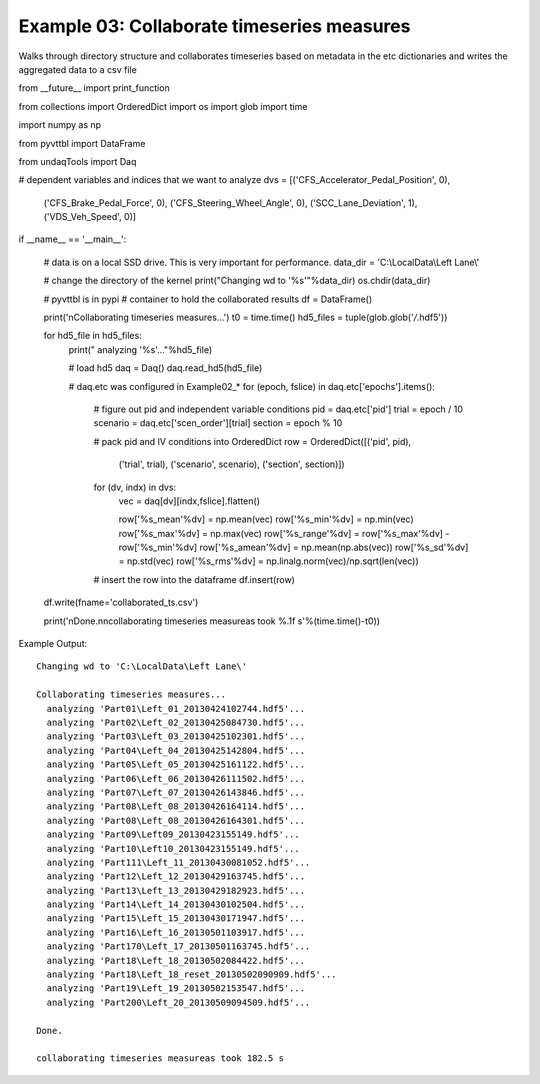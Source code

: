 Example 03: Collaborate timeseries measures
--------------------------------------------
Walks through directory structure and collaborates timeseries 
based on metadata in the etc dictionaries and writes the 
aggregated data to a csv file

::

from __future__ import print_function

from collections import OrderedDict
import os
import glob
import time

import numpy as np

from pyvttbl import DataFrame

from   undaqTools import Daq

# dependent variables and indices that we want to analyze
dvs = [('CFS_Accelerator_Pedal_Position', 0),
       ('CFS_Brake_Pedal_Force', 0),
       ('CFS_Steering_Wheel_Angle', 0),
       ('SCC_Lane_Deviation', 1),
       ('VDS_Veh_Speed', 0)]

if __name__ == '__main__':
    
    # data is on a local SSD drive. This is very important for performance.
    data_dir = 'C:\\LocalData\\Left Lane\\'
    
    # change the directory of the kernel
    print("Changing wd to '%s'"%data_dir)    
    os.chdir(data_dir)

    # pyvttbl is in pypi
    # container to hold the collaborated results
    df = DataFrame()
    
    print('\nCollaborating timeseries measures...')
    t0 = time.time()
    hd5_files = tuple(glob.glob('*/*.hdf5'))

    for hd5_file in hd5_files:
        print("  analyzing '%s'..."%hd5_file)
        
        # load hd5
        daq = Daq()
        daq.read_hd5(hd5_file)

        # daq.etc was configured in Example02_*
        for (epoch, fslice) in daq.etc['epochs'].items():
            
            # figure out pid and independent variable conditions
            pid = daq.etc['pid']
            trial = epoch / 10
            scenario = daq.etc['scen_order'][trial]
            section = epoch % 10 

            # pack pid and IV conditions into OrderedDict
            row = OrderedDict([('pid', pid),
                               ('trial', trial),
                               ('scenario', scenario),
                               ('section', section)])
            
            for (dv, indx) in dvs:
                vec = daq[dv][indx,fslice].flatten()

                row['%s_mean'%dv] = np.mean(vec)
                row['%s_min'%dv] = np.min(vec)
                row['%s_max'%dv] = np.max(vec)
                row['%s_range'%dv] = row['%s_max'%dv] - row['%s_min'%dv]
                row['%s_amean'%dv] = np.mean(np.abs(vec))
                row['%s_sd'%dv] = np.std(vec)
                row['%s_rms'%dv] = np.linalg.norm(vec)/np.sqrt(len(vec))

            # insert the row into the dataframe
            df.insert(row)

    df.write(fname='collaborated_ts.csv')
    
    print('\nDone.\n\ncollaborating timeseries measureas took %.1f s'%(time.time()-t0))        

Example Output::

    Changing wd to 'C:\LocalData\Left Lane\'

    Collaborating timeseries measures...
      analyzing 'Part01\Left_01_20130424102744.hdf5'...
      analyzing 'Part02\Left_02_20130425084730.hdf5'...
      analyzing 'Part03\Left_03_20130425102301.hdf5'...
      analyzing 'Part04\Left_04_20130425142804.hdf5'...
      analyzing 'Part05\Left_05_20130425161122.hdf5'...
      analyzing 'Part06\Left_06_20130426111502.hdf5'...
      analyzing 'Part07\Left_07_20130426143846.hdf5'...
      analyzing 'Part08\Left_08_20130426164114.hdf5'...
      analyzing 'Part08\Left_08_20130426164301.hdf5'...
      analyzing 'Part09\Left09_20130423155149.hdf5'...
      analyzing 'Part10\Left10_20130423155149.hdf5'...
      analyzing 'Part111\Left_11_20130430081052.hdf5'...
      analyzing 'Part12\Left_12_20130429163745.hdf5'...
      analyzing 'Part13\Left_13_20130429182923.hdf5'...
      analyzing 'Part14\Left_14_20130430102504.hdf5'...
      analyzing 'Part15\Left_15_20130430171947.hdf5'...
      analyzing 'Part16\Left_16_20130501103917.hdf5'...
      analyzing 'Part170\Left_17_20130501163745.hdf5'...
      analyzing 'Part18\Left_18_20130502084422.hdf5'...
      analyzing 'Part18\Left_18_reset_20130502090909.hdf5'...
      analyzing 'Part19\Left_19_20130502153547.hdf5'...
      analyzing 'Part200\Left_20_20130509094509.hdf5'...

    Done.

    collaborating timeseries measureas took 182.5 s
